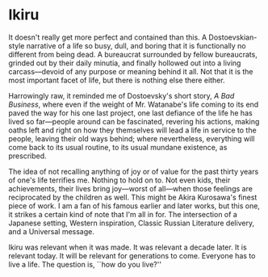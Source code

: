 #+options: exclude-html-head:property="theme-color"
#+html_head: <meta name="theme-color" property="theme-color" content="#ffffff">
#+html_head: <link rel="stylesheet" type="text/css" href="../drama.css">
#+options: preview-generate:t rss-prefix:(Film)
#+options: preview-generate-bg:#ffffff preview-generate-fg:#000000
#+date: 300; 12024 H.E. 1138
* Ikiru

#+begin_export html
<img class="image movie-poster" src="poster.jpg">
#+end_export

It doesn't really get more perfect and contained than this. A Dostoevskian-style
narrative of a life so busy, dull, and boring that it is functionally no
different from being dead. A bureaucrat surrounded by fellow bureaucrats,
grinded out by their daily minutia, and finally hollowed out into a living
carcass—devoid of any purpose or meaning behind it all. Not that it is the most
important facet of life, but there is nothing else there either.

Harrowingly raw, it reminded me of Dostoevsky's short story, /A Bad Business/,
where even if the weight of Mr. Watanabe's life coming to its end paved the way
for his one last project, one last defiance of the life he has lived so
far—people around can be fascinated, revering his actions, making oaths left and
right on how they themselves will lead a life in service to the people, leaving
their old ways behind; where nevertheless, everything will come back to its
usual routine, to its usual mundane existence, as prescribed.

The idea of not recalling anything of joy or of value for the past thirty years
of one's life terrifies me. Nothing to hold on to. Not even kids, their
achievements, their lives bring joy—worst of all—when those feelings are
reciprocated by the children as well. This might be Akira Kurosawa's finest
piece of work. I am a fan of his famous earlier and later works, but this one,
it strikes a certain kind of note that I'm all in for. The intersection of a
Japanese setting, Western inspiration, Classic Russian Literature delivery, and
a Universal message.

Ikiru was relevant when it was made. It was relevant a decade later. It is
relevant today. It will be relevant for generations to come. Everyone has to
live a life. The question is, ``how do you live?''
